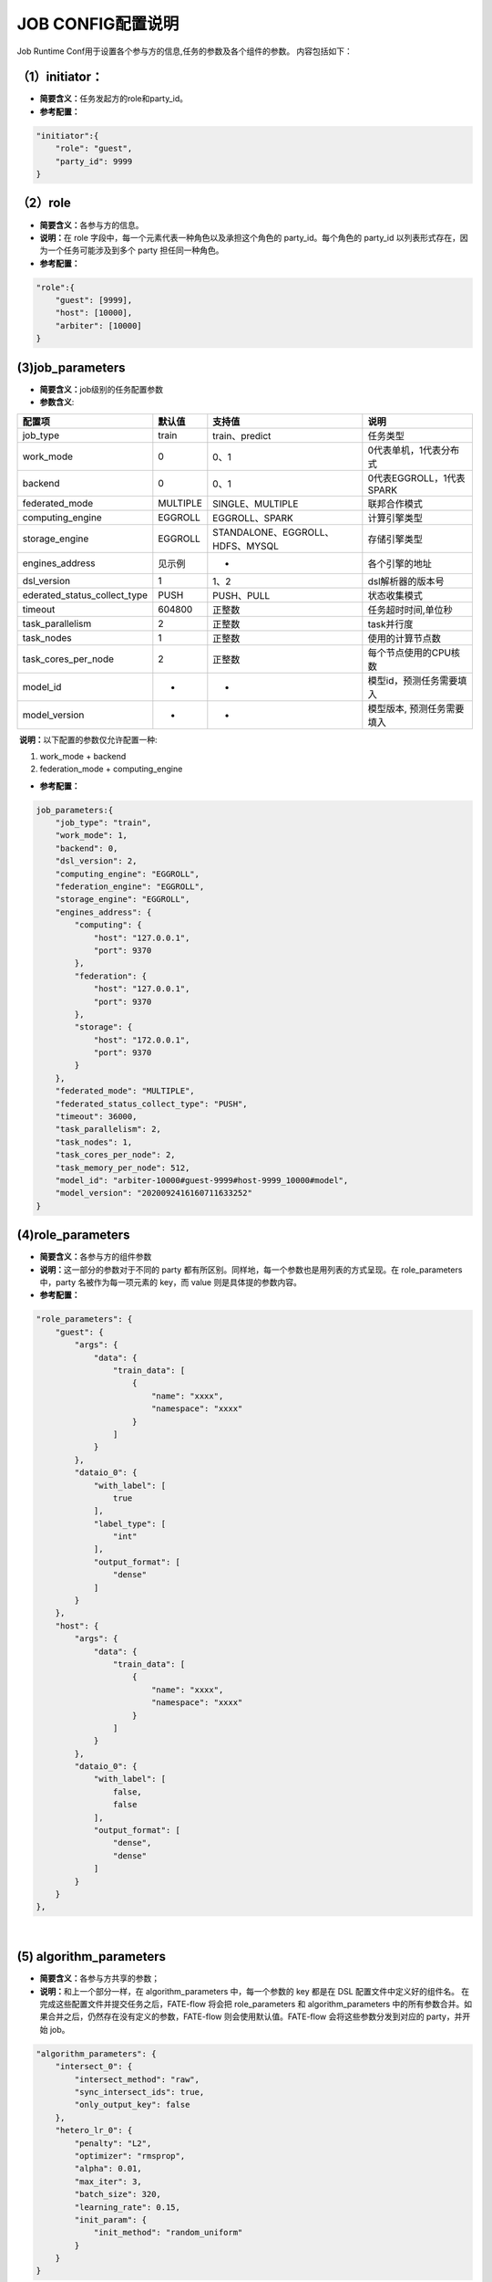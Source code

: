 JOB CONFIG配置说明
~~~~~~~~~~~~~~~~~~

Job Runtime Conf用于设置各个参与方的信息,任务的参数及各个组件的参数。
内容包括如下：

（1）initiator：
^^^^^^^^^^^^^^^^

-  **简要含义：**\ 任务发起方的role和party\_id。
-  **参考配置：**

.. code:: json

    "initiator":{
        "role": "guest",     
        "party_id": 9999 
    }

（2）role
^^^^^^^^^

-  **简要含义：**\ 各参与方的信息。
-  **说明：**\ 在 role 字段中，每一个元素代表一种角色以及承担这个角色的
   party\_id。每个角色的 party\_id
   以列表形式存在，因为一个任务可能涉及到多个 party 担任同一种角色。
-  **参考配置：**

.. code:: json

    "role":{ 
        "guest": [9999], 
        "host": [10000], 
        "arbiter": [10000]
    } 

(3)job\_parameters
^^^^^^^^^^^^^^^^^^

-  **简要含义：**\ job级别的任务配置参数

-  **参数含义**:

+-----------------------------------+------------+------------------------------------+------------------------------+
| 配置项                            | 默认值     | 支持值                             | 说明                         |
+===================================+============+====================================+==============================+
| job\_type                         | train      | train、predict                     | 任务类型                     |
+-----------------------------------+------------+------------------------------------+------------------------------+
| work\_mode                        | 0          | 0、1                               | 0代表单机，1代表分布式       |
+-----------------------------------+------------+------------------------------------+------------------------------+
| backend                           | 0          | 0、1                               | 0代表EGGROLL，1代表SPARK     |
+-----------------------------------+------------+------------------------------------+------------------------------+
| federated\_mode                   | MULTIPLE   | SINGLE、MULTIPLE                   | 联邦合作模式                 |
+-----------------------------------+------------+------------------------------------+------------------------------+
| computing\_engine                 | EGGROLL    | EGGROLL、SPARK                     | 计算引擎类型                 |
+-----------------------------------+------------+------------------------------------+------------------------------+
| storage\_engine                   | EGGROLL    | STANDALONE、EGGROLL、HDFS、MYSQL   | 存储引擎类型                 |
+-----------------------------------+------------+------------------------------------+------------------------------+
| engines\_address                  | 见示例     | -                                  | 各个引擎的地址               |
+-----------------------------------+------------+------------------------------------+------------------------------+
| dsl\_version                      | 1          | 1、2                               | dsl解析器的版本号            |
+-----------------------------------+------------+------------------------------------+------------------------------+
| ederated\_status\_collect\_type   | PUSH       | PUSH、PULL                         | 状态收集模式                 |
+-----------------------------------+------------+------------------------------------+------------------------------+
| timeout                           | 604800     | 正整数                             | 任务超时时间,单位秒          |
+-----------------------------------+------------+------------------------------------+------------------------------+
| task\_parallelism                 | 2          | 正整数                             | task并行度                   |
+-----------------------------------+------------+------------------------------------+------------------------------+
| task\_nodes                       | 1          | 正整数                             | 使用的计算节点数             |
+-----------------------------------+------------+------------------------------------+------------------------------+
| task\_cores\_per\_node            | 2          | 正整数                             | 每个节点使用的CPU核数        |
+-----------------------------------+------------+------------------------------------+------------------------------+
| model\_id                         | -          | -                                  | 模型id，预测任务需要填入     |
+-----------------------------------+------------+------------------------------------+------------------------------+
| model\_version                    | -          | -                                  | 模型版本, 预测任务需要填入   |
+-----------------------------------+------------+------------------------------------+------------------------------+

​ **说明：**\ 以下配置的参数仅允许配置一种:

1. work\_mode + backend
2. federation\_mode + computing\_engine

-  **参考配置：**

.. code:: json

    job_parameters:{
        "job_type": "train",
        "work_mode": 1,
        "backend": 0,
        "dsl_version": 2,
        "computing_engine": "EGGROLL",
        "federation_engine": "EGGROLL",
        "storage_engine": "EGGROLL",
        "engines_address": {
            "computing": {
                "host": "127.0.0.1",
                "port": 9370
            },
            "federation": {
                "host": "127.0.0.1",
                "port": 9370
            },
            "storage": {
                "host": "172.0.0.1",
                "port": 9370
            }
        },
        "federated_mode": "MULTIPLE",
        "federated_status_collect_type": "PUSH",
        "timeout": 36000,
        "task_parallelism": 2,
        "task_nodes": 1,
        "task_cores_per_node": 2,
        "task_memory_per_node": 512,
        "model_id": "arbiter-10000#guest-9999#host-9999_10000#model",
        "model_version": "2020092416160711633252"
    }

(4)role\_parameters
^^^^^^^^^^^^^^^^^^^

-  **简要含义：**\ 各参与方的组件参数
-  **说明：**\ 这一部分的参数对于不同的 party
   都有所区别。同样地，每一个参数也是用列表的方式呈现。在
   role\_parameters 中，party 名被作为每一项元素的 key，而 value
   则是具体提的参数内容。
-  **参考配置：**

.. code:: json

    "role_parameters": {
        "guest": {
            "args": {
                "data": {
                    "train_data": [
                        {
                            "name": "xxxx",
                            "namespace": "xxxx"
                        }
                    ]
                }
            },
            "dataio_0": {
                "with_label": [
                    true
                ],
                "label_type": [
                    "int"
                ],
                "output_format": [
                    "dense"
                ]
            }
        },
        "host": {
            "args": {
                "data": {
                    "train_data": [
                        {
                            "name": "xxxx",
                            "namespace": "xxxx"
                        }
                    ]
                }
            },
            "dataio_0": {
                "with_label": [
                    false,
                    false
                ],
                "output_format": [
                    "dense",
                    "dense"
                ]
            }
        }
    },

​

(5) algorithm\_parameters
^^^^^^^^^^^^^^^^^^^^^^^^^

-  **简要含义：**\ 各参与方共享的参数；
-  **说明：**\ 和上一个部分一样，在 algorithm\_parameters
   中，每一个参数的 key 都是在 DSL 配置文件中定义好的组件名。
   在完成这些配置文件并提交任务之后，FATE-flow 将会把 role\_parameters
   和 algorithm\_parameters
   中的所有参数合并。如果合并之后，仍然存在没有定义的参数，FATE-flow
   则会使用默认值。FATE-flow 会将这些参数分发到对应的 party，并开始
   job。

.. code:: json

    "algorithm_parameters": {
        "intersect_0": {
            "intersect_method": "raw",
            "sync_intersect_ids": true,
            "only_output_key": false
        },
        "hetero_lr_0": {
            "penalty": "L2",
            "optimizer": "rmsprop",
            "alpha": 0.01,
            "max_iter": 3,
            "batch_size": 320,
            "learning_rate": 0.15,
            "init_param": {
                "init_method": "random_uniform"
            }
        }
    }

